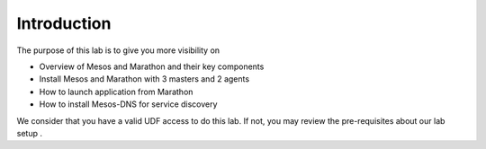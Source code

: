 Introduction
============

The purpose of this lab is to give you more visibility on 

* Overview of Mesos and Marathon and their key components
* Install Mesos and Marathon with 3 masters and 2 agents
* How to launch application from Marathon
* How to install Mesos-DNS for service discovery

We consider that you have a valid UDF access to do this lab. If not, you may review the pre-requisites about our lab setup .
